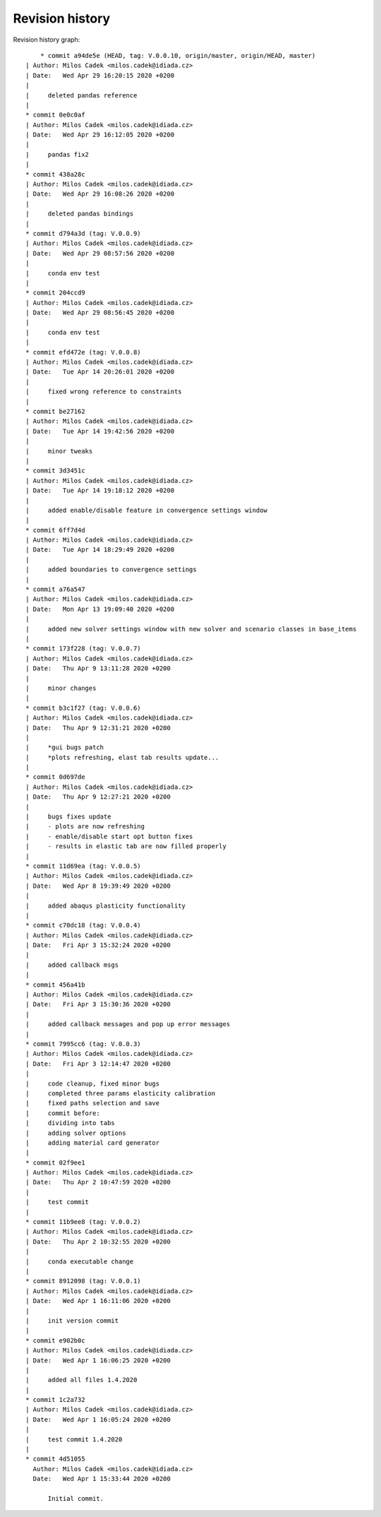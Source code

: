 
Revision history
================

Revision history graph::
    
       * commit a94de5e (HEAD, tag: V.0.0.10, origin/master, origin/HEAD, master)
   | Author: Milos Cadek <milos.cadek@idiada.cz>
   | Date:   Wed Apr 29 16:20:15 2020 +0200
   | 
   |     deleted pandas reference
   |  
   * commit 0e0c0af
   | Author: Milos Cadek <milos.cadek@idiada.cz>
   | Date:   Wed Apr 29 16:12:05 2020 +0200
   | 
   |     pandas fix2
   |  
   * commit 438a28c
   | Author: Milos Cadek <milos.cadek@idiada.cz>
   | Date:   Wed Apr 29 16:08:26 2020 +0200
   | 
   |     deleted pandas bindings
   |  
   * commit d794a3d (tag: V.0.0.9)
   | Author: Milos Cadek <milos.cadek@idiada.cz>
   | Date:   Wed Apr 29 08:57:56 2020 +0200
   | 
   |     conda env test
   |  
   * commit 204ccd9
   | Author: Milos Cadek <milos.cadek@idiada.cz>
   | Date:   Wed Apr 29 08:56:45 2020 +0200
   | 
   |     conda env test
   |  
   * commit efd472e (tag: V.0.0.8)
   | Author: Milos Cadek <milos.cadek@idiada.cz>
   | Date:   Tue Apr 14 20:26:01 2020 +0200
   | 
   |     fixed wrong reference to constraints
   |  
   * commit be27162
   | Author: Milos Cadek <milos.cadek@idiada.cz>
   | Date:   Tue Apr 14 19:42:56 2020 +0200
   | 
   |     minor tweaks
   |  
   * commit 3d3451c
   | Author: Milos Cadek <milos.cadek@idiada.cz>
   | Date:   Tue Apr 14 19:18:12 2020 +0200
   | 
   |     added enable/disable feature in convergence settings window
   |  
   * commit 6ff7d4d
   | Author: Milos Cadek <milos.cadek@idiada.cz>
   | Date:   Tue Apr 14 18:29:49 2020 +0200
   | 
   |     added boundaries to convergence settings
   |  
   * commit a76a547
   | Author: Milos Cadek <milos.cadek@idiada.cz>
   | Date:   Mon Apr 13 19:09:40 2020 +0200
   | 
   |     added new solver settings window with new solver and scenario classes in base_items
   |  
   * commit 173f228 (tag: V.0.0.7)
   | Author: Milos Cadek <milos.cadek@idiada.cz>
   | Date:   Thu Apr 9 13:11:28 2020 +0200
   | 
   |     minor changes
   |  
   * commit b3c1f27 (tag: V.0.0.6)
   | Author: Milos Cadek <milos.cadek@idiada.cz>
   | Date:   Thu Apr 9 12:31:21 2020 +0200
   | 
   |     *gui bugs patch
   |     *plots refreshing, elast tab results update...
   |  
   * commit 0d697de
   | Author: Milos Cadek <milos.cadek@idiada.cz>
   | Date:   Thu Apr 9 12:27:21 2020 +0200
   | 
   |     bugs fixes update
   |     - plots are now refreshing
   |     - enable/disable start opt button fixes
   |     - results in elastic tab are now filled properly
   |  
   * commit 11d69ea (tag: V.0.0.5)
   | Author: Milos Cadek <milos.cadek@idiada.cz>
   | Date:   Wed Apr 8 19:39:49 2020 +0200
   | 
   |     added abaqus plasticity functionality
   |  
   * commit c70dc18 (tag: V.0.0.4)
   | Author: Milos Cadek <milos.cadek@idiada.cz>
   | Date:   Fri Apr 3 15:32:24 2020 +0200
   | 
   |     added callback msgs
   |  
   * commit 456a41b
   | Author: Milos Cadek <milos.cadek@idiada.cz>
   | Date:   Fri Apr 3 15:30:36 2020 +0200
   | 
   |     added callback messages and pop up error messages
   |  
   * commit 7995cc6 (tag: V.0.0.3)
   | Author: Milos Cadek <milos.cadek@idiada.cz>
   | Date:   Fri Apr 3 12:14:47 2020 +0200
   | 
   |     code cleanup, fixed minor bugs
   |     completed three params elasticity calibration
   |     fixed paths selection and save
   |     commit before:
   |     dividing into tabs
   |     adding solver options
   |     adding material card generator
   |  
   * commit 02f9ee1
   | Author: Milos Cadek <milos.cadek@idiada.cz>
   | Date:   Thu Apr 2 10:47:59 2020 +0200
   | 
   |     test commit
   |  
   * commit 11b9ee8 (tag: V.0.0.2)
   | Author: Milos Cadek <milos.cadek@idiada.cz>
   | Date:   Thu Apr 2 10:32:55 2020 +0200
   | 
   |     conda executable change
   |  
   * commit 8912098 (tag: V.0.0.1)
   | Author: Milos Cadek <milos.cadek@idiada.cz>
   | Date:   Wed Apr 1 16:11:06 2020 +0200
   | 
   |     init version commit
   |  
   * commit e902b0c
   | Author: Milos Cadek <milos.cadek@idiada.cz>
   | Date:   Wed Apr 1 16:06:25 2020 +0200
   | 
   |     added all files 1.4.2020
   |  
   * commit 1c2a732
   | Author: Milos Cadek <milos.cadek@idiada.cz>
   | Date:   Wed Apr 1 16:05:24 2020 +0200
   | 
   |     test commit 1.4.2020
   |  
   * commit 4d51055
     Author: Milos Cadek <milos.cadek@idiada.cz>
     Date:   Wed Apr 1 15:33:44 2020 +0200
     
         Initial commit.

